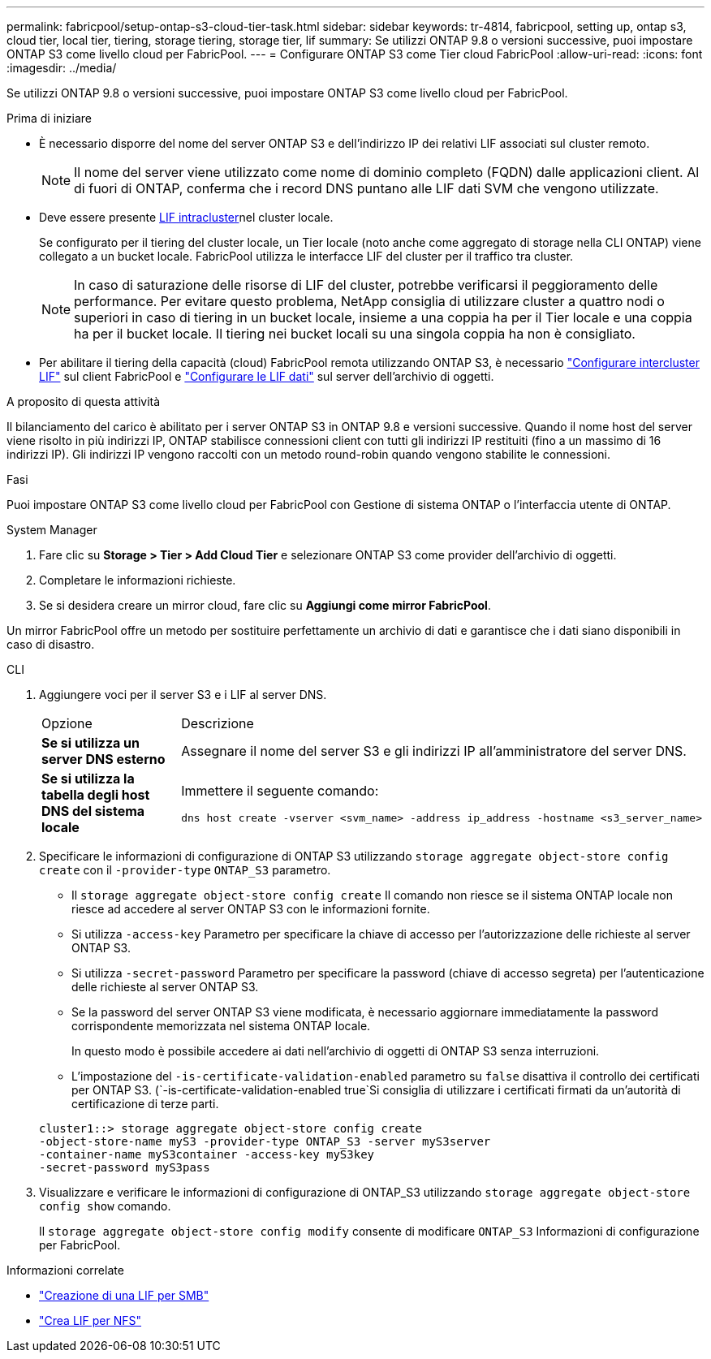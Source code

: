 ---
permalink: fabricpool/setup-ontap-s3-cloud-tier-task.html 
sidebar: sidebar 
keywords: tr-4814, fabricpool, setting up, ontap s3, cloud tier, local tier, tiering, storage tiering, storage tier, lif 
summary: Se utilizzi ONTAP 9.8 o versioni successive, puoi impostare ONTAP S3 come livello cloud per FabricPool. 
---
= Configurare ONTAP S3 come Tier cloud FabricPool
:allow-uri-read: 
:icons: font
:imagesdir: ../media/


[role="lead"]
Se utilizzi ONTAP 9.8 o versioni successive, puoi impostare ONTAP S3 come livello cloud per FabricPool.

.Prima di iniziare
* È necessario disporre del nome del server ONTAP S3 e dell'indirizzo IP dei relativi LIF associati sul cluster remoto.
+

NOTE: Il nome del server viene utilizzato come nome di dominio completo (FQDN) dalle applicazioni client. Al di fuori di ONTAP, conferma che i record DNS puntano alle LIF dati SVM che vengono utilizzate.

* Deve essere presente <<create-lif,LIF intracluster>>nel cluster locale.
+
Se configurato per il tiering del cluster locale, un Tier locale (noto anche come aggregato di storage nella CLI ONTAP) viene collegato a un bucket locale. FabricPool utilizza le interfacce LIF del cluster per il traffico tra cluster.

+

NOTE: In caso di saturazione delle risorse di LIF del cluster, potrebbe verificarsi il peggioramento delle performance. Per evitare questo problema, NetApp consiglia di utilizzare cluster a quattro nodi o superiori in caso di tiering in un bucket locale, insieme a una coppia ha per il Tier locale e una coppia ha per il bucket locale. Il tiering nei bucket locali su una singola coppia ha non è consigliato.

* Per abilitare il tiering della capacità (cloud) FabricPool remota utilizzando ONTAP S3, è necessario link:../s3-config/create-intercluster-lifs-remote-fabricpool-tiering-task.html["Configurare intercluster LIF"] sul client FabricPool e link:../s3-config/create-data-lifs-task.html["Configurare le LIF dati"] sul server dell'archivio di oggetti.


.A proposito di questa attività
Il bilanciamento del carico è abilitato per i server ONTAP S3 in ONTAP 9.8 e versioni successive. Quando il nome host del server viene risolto in più indirizzi IP, ONTAP stabilisce connessioni client con tutti gli indirizzi IP restituiti (fino a un massimo di 16 indirizzi IP). Gli indirizzi IP vengono raccolti con un metodo round-robin quando vengono stabilite le connessioni.

.Fasi
Puoi impostare ONTAP S3 come livello cloud per FabricPool con Gestione di sistema ONTAP o l'interfaccia utente di ONTAP.

[role="tabbed-block"]
====
.System Manager
--
. Fare clic su *Storage > Tier > Add Cloud Tier* e selezionare ONTAP S3 come provider dell'archivio di oggetti.
. Completare le informazioni richieste.
. Se si desidera creare un mirror cloud, fare clic su *Aggiungi come mirror FabricPool*.


Un mirror FabricPool offre un metodo per sostituire perfettamente un archivio di dati e garantisce che i dati siano disponibili in caso di disastro.

--
.CLI
--
. Aggiungere voci per il server S3 e i LIF al server DNS.
+
|===


| Opzione | Descrizione 


 a| 
*Se si utilizza un server DNS esterno*
 a| 
Assegnare il nome del server S3 e gli indirizzi IP all'amministratore del server DNS.



 a| 
*Se si utilizza la tabella degli host DNS del sistema locale*
 a| 
Immettere il seguente comando:

[listing]
----
dns host create -vserver <svm_name> -address ip_address -hostname <s3_server_name>
----
|===
. Specificare le informazioni di configurazione di ONTAP S3 utilizzando `storage aggregate object-store config create` con il `-provider-type` `ONTAP_S3` parametro.
+
** Il `storage aggregate object-store config create` Il comando non riesce se il sistema ONTAP locale non riesce ad accedere al server ONTAP S3 con le informazioni fornite.
** Si utilizza `-access-key` Parametro per specificare la chiave di accesso per l'autorizzazione delle richieste al server ONTAP S3.
** Si utilizza `-secret-password` Parametro per specificare la password (chiave di accesso segreta) per l'autenticazione delle richieste al server ONTAP S3.
** Se la password del server ONTAP S3 viene modificata, è necessario aggiornare immediatamente la password corrispondente memorizzata nel sistema ONTAP locale.
+
In questo modo è possibile accedere ai dati nell'archivio di oggetti di ONTAP S3 senza interruzioni.

** L'impostazione del `-is-certificate-validation-enabled` parametro su `false` disattiva il controllo dei certificati per ONTAP S3. (`-is-certificate-validation-enabled true`Si consiglia di utilizzare i certificati firmati da un'autorità di certificazione di terze parti.


+
[listing]
----
cluster1::> storage aggregate object-store config create
-object-store-name myS3 -provider-type ONTAP_S3 -server myS3server
-container-name myS3container -access-key myS3key
-secret-password myS3pass
----
. Visualizzare e verificare le informazioni di configurazione di ONTAP_S3 utilizzando `storage aggregate object-store config show` comando.
+
Il `storage aggregate object-store config modify` consente di modificare `ONTAP_S3` Informazioni di configurazione per FabricPool.



--
====
[[create-lif]]
.Informazioni correlate
* link:../smb-config/create-lif-task.html["Creazione di una LIF per SMB"]
* link:../nfs-config/create-lif-task.html["Crea LIF per NFS"]


